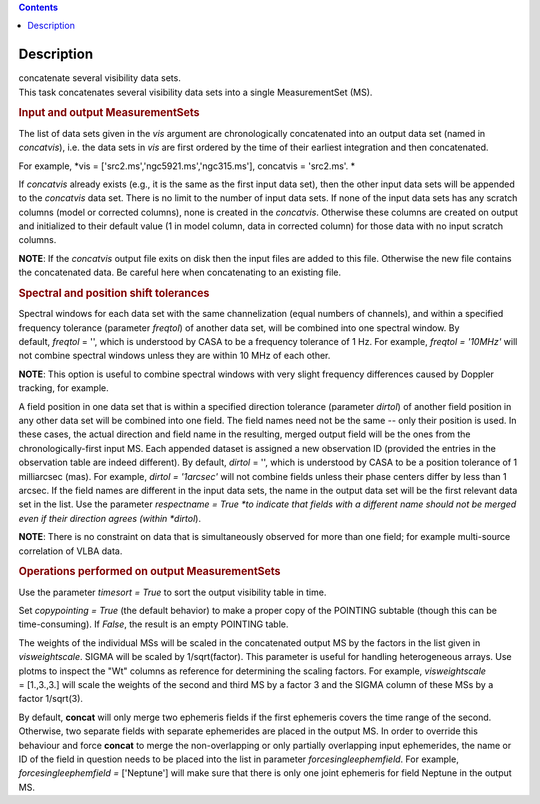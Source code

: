 .. contents::
   :depth: 3
..

.. container::
   :name: viewlet-above-content-title

Description
===========

.. container::
   :name: viewlet-below-content-title

.. container:: documentDescription description

   concatenate several visibility data sets.

.. container:: section
   :name: viewlet-above-content-body

.. container:: section
   :name: content-core

   .. container::
      :name: parent-fieldname-text

      This task concatenates several visibility data sets into a single
      MeasurementSet (MS).

       

      .. rubric:: Input and output MeasurementSets
         :name: input-and-output-measurementsets

      The list of data sets given in the *vis* argument are
      chronologically concatenated into an output data set (named in
      *concatvis*), i.e. the data sets in *vis* are first ordered by the
      time of their earliest integration and then concatenated.

      For example, *vis =
      ['src2.ms','ngc5921.ms','ngc315.ms'], concatvis = 'src2.ms'. *

      If *concatvis* already exists (e.g., it is the same as the first
      input data set), then the other input data sets will be appended
      to the *concatvis* data set. There is no limit to the number of
      input data sets. If none of the input data sets has any scratch
      columns (model or corrected columns), none is created in the
      *concatvis*. Otherwise these columns are created on output and
      initialized to their default value (1 in model column, data in
      corrected column) for those data with no input scratch columns. 

      .. container:: info-box

         **NOTE**: If the *concatvis* output file exits on disk then the
         input files are added to this file. Otherwise the new file
         contains the concatenated data. Be careful here when
         concatenating to an existing file.

       

      .. rubric:: Spectral and position shift tolerances
         :name: spectral-and-position-shift-tolerances

      Spectral windows for each data set with the same channelization
      (equal numbers of channels), and within a specified frequency
      tolerance (parameter *freqtol*) of another data set, will be
      combined into one spectral window. By default, *freqtol* = '',
      which is understood by CASA to be a frequency tolerance of 1 Hz.
      For example, *freqtol = '10MHz'* will not combine spectral
      windows unless they are within 10 MHz of each other. 

      .. container:: info-box

         **NOTE**: This option is useful to combine spectral windows
         with very slight frequency differences caused by Doppler
         tracking, for example.

      A field position in one data set that is within a specified
      direction tolerance (parameter *dirtol*) of another field position
      in any other data set will be combined into one field. The field
      names need not be the same -- only their position is used. In
      these cases, the actual direction and field name in the resulting,
      merged output field will be the ones from the
      chronologically-first input MS. Each appended dataset is assigned
      a new observation ID (provided the entries in the observation
      table are indeed different). By default, *dirtol* = '', which is
      understood by CASA to be a position tolerance of 1 milliarcsec
      (mas). For example, *dirtol = '1arcsec'* will not combine fields
      unless their phase centers differ by less than 1 arcsec. If the
      field names are different in the input data sets, the name in the
      output data set will be the first relevant data set in the list.
      Use the parameter *respectname = True *\ to indicate that fields
      with a different name should not be merged even if their direction
      agrees (within *dirtol*). 

      .. container:: info-box

         **NOTE**: There is no constraint on data that is simultaneously
         observed for more than one field; for example multi-source
         correlation of VLBA data.

      .. rubric::  
         :name: section

      .. rubric:: Operations performed on output MeasurementSets 
         :name: operations-performed-on-output-measurementsets

      Use the parameter *timesort = True* to sort the output visibility
      table in time. 

      Set *copypointing = True* (the default behavior) to make a proper
      copy of the POINTING subtable (though this can be time-consuming).
      If *False*, the result is an empty POINTING table.

      The weights of the individual MSs will be scaled in the
      concatenated output MS by the factors in the list given in
      *visweightscale*. SIGMA will be scaled by 1/sqrt(factor). This
      parameter is useful for handling heterogeneous arrays. Use plotms
      to inspect the "Wt" columns as reference for determining the
      scaling factors. For example, *visweightscale* = [1.,3.,3.] will
      scale the weights of the second and third MS by a factor 3 and the
      SIGMA column of these MSs by a factor 1/sqrt(3).

      By default, **concat** will only merge two ephemeris fields if the
      first ephemeris covers the time range of the second. Otherwise,
      two separate fields with separate ephemerides are placed in the
      output MS. In order to override this behaviour and
      force **concat** to merge the non-overlapping or only partially
      overlapping input ephemerides, the name or ID of the field in
      question needs to be placed into the list in parameter
      *forcesingleephemfield*. For example, *forcesingleephemfield
      =* ['Neptune'] will make sure that there is only one joint
      ephemeris for field Neptune in the output MS.

.. container:: section
   :name: viewlet-below-content-body
